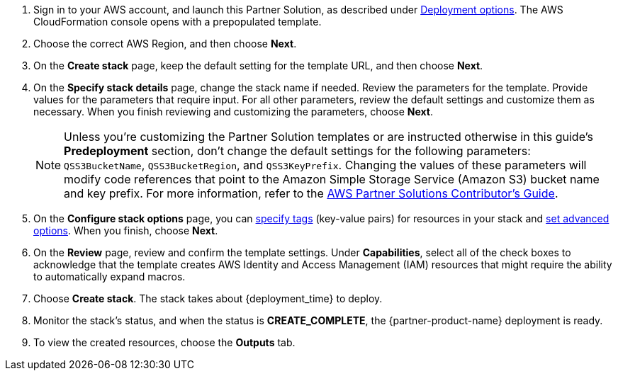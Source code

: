 . Sign in to your AWS account, and launch this Partner Solution, as described under link:#_deployment_options[Deployment options]. The AWS CloudFormation console opens with a prepopulated template.
. Choose the correct AWS Region, and then choose *Next*.
. On the *Create stack* page, keep the default setting for the template URL, and then choose *Next*.
. On the *Specify stack details* page, change the stack name if needed. Review the parameters for the template. Provide values for the parameters that require input. For all other parameters, review the default settings and customize them as necessary. When you finish reviewing and customizing the parameters, choose *Next*.
+
NOTE: Unless you're customizing the Partner Solution templates or are instructed otherwise in this guide's *Predeployment* section, don't change the default settings for the following parameters: `QSS3BucketName`, `QSS3BucketRegion`, and `QSS3KeyPrefix`. Changing the values of these parameters will modify code references that point to the Amazon Simple Storage Service (Amazon S3) bucket name and key prefix. For more information, refer to the https://fwd.aws/NwqYA?[AWS Partner Solutions Contributor's Guide^].
+
. On the *Configure stack options* page, you can https://docs.aws.amazon.com/AWSCloudFormation/latest/UserGuide/aws-properties-resource-tags.html[specify tags^] (key-value pairs) for resources in your stack and https://docs.aws.amazon.com/AWSCloudFormation/latest/UserGuide/cfn-console-add-tags.html[set advanced options^]. When you finish, choose *Next*.
. On the *Review* page, review and confirm the template settings. Under *Capabilities*, select all of the check boxes to acknowledge that the template creates AWS Identity and Access Management (IAM)  resources that might require the ability to automatically expand macros.
. Choose *Create stack*. The stack takes about {deployment_time} to deploy.
. Monitor the stack's status, and when the status is *CREATE_COMPLETE*, the {partner-product-name} deployment is ready.
. To view the created resources, choose the *Outputs* tab.
